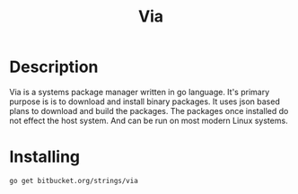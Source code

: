 #+TITLE: Via

* Description
Via is a systems package manager written in go language. It's primary purpose is
is to download and install binary packages.  It uses json based plans to
download and build the packages. The packages once installed do not effect the
host system. And can be run on most modern Linux systems.


* Installing
#+begin_src sh
go get bitbucket.org/strings/via
#+end_src
